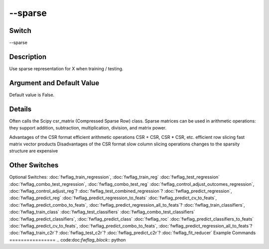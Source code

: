 .. _fwflag_sparse:
========
--sparse
========
Switch
======

--sparse

Description
===========

Use sparse representation for X when training / testing.

Argument and Default Value
==========================

Default value is False.

Details
=======

Often calls the Scipy csr_matrix (Compressed Sparse Row) class. Sparse matrices can be used in arithmetic operations: they support addition, subtraction, multiplication, division, and matrix power.

Advantages of the CSR format
efficient arithmetic operations CSR + CSR, CSR * CSR, etc.
efficient row slicing
fast matrix vector products
Disadvantages of the CSR format
slow column slicing operations
changes to the sparsity structure are expensive 

Other Switches
==============

Optional Switches:
:doc:`fwflag_train_regression`, :doc:`fwflag_train_reg` :doc:`fwflag_test_regression` :doc:`fwflag_combo_test_regression`, :doc:`fwflag_combo_test_reg` :doc:`fwflag_control_adjust_outcomes_regression`, :doc:`fwflag_control_adjust_reg`? :doc:`fwflag_test_combined_regression`? :doc:`fwflag_predict_regression`, :doc:`fwflag_predict_reg` :doc:`fwflag_predict_regression_to_feats` :doc:`fwflag_predict_cv_to_feats`, :doc:`fwflag_predict_combo_to_feats`, :doc:`fwflag_predict_regression_all_to_feats`? :doc:`fwflag_train_classifiers`, :doc:`fwflag_train_class` :doc:`fwflag_test_classifiers` :doc:`fwflag_combo_test_classifiers` :doc:`fwflag_predict_classifiers`, :doc:`fwflag_predict_class` :doc:`fwflag_roc` :doc:`fwflag_predict_classifiers_to_feats` :doc:`fwflag_predict_cv_to_feats`, :doc:`fwflag_predict_combo_to_feats`, :doc:`fwflag_predict_regression_all_to_feats`? :doc:`fwflag_train_c2r`? :doc:`fwflag_test_c2r`? :doc:`fwflag_predict_c2r`? :doc:`fwflag_fit_reducer` 
Example Commands
================
.. code:doc:`fwflag_block`:: python



